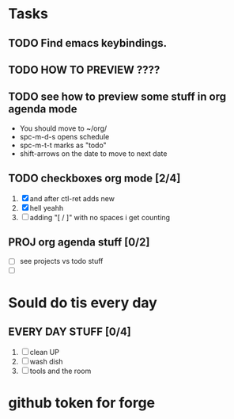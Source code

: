 * Tasks
** TODO Find emacs keybindings.
** TODO HOW TO PREVIEW ????
** TODO see how to preview some stuff in org agenda mode
SCHEDULED: <2022-06-19 Κυρ 21:00>
    + You should move to ~/org/
    + spc-m-d-s opens schedule
    + spc-m-t-t marks as "todo"
    + shift-arrows on the date to move to next date
** TODO checkboxes org mode [2/4]
1. [X] and after ctl-ret adds new
2. [X] hell yeahh
3. [ ] adding "[ / ]" with no spaces i get counting


** PROJ org agenda stuff [0/2]
SCHEDULED: <2022-06-20 Δευ 23:00>

- [ ] see projects vs todo stuff
- [ ]

* Sould do tis every day
** EVERY DAY STUFF [0/4]
SCHEDULED: <2022-06-20 Δευ ++1d>
1. [ ] clean UP
2. [ ] wash dish
3. [ ] tools and the room

* github token for forge
